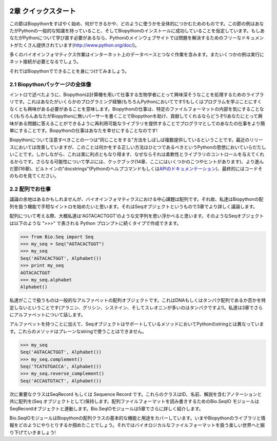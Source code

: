 .. image:: biopython.jpg

.. Overview

.. index::
   single: Biopython; 2章 クイックスタート

2章 クイックスタート
====

.. This section is designed to get you started quickly with Biopython, and to give a general overview of what is available and how to use it. All of the examples in this section assume that you have some general working knowledge of Python, and that you have successfully installed Biopython on your system. If you think you need to brush up on your Python, the main Python web site provides quite a bit of free documentation to get started with (http://www.python.org/doc/).

この節はBiopythonをすばやく始め、何ができるかや、どのように使うかを全体的につかむためのものです。この節の例はあなたがPythonの一般的な知識を持っていること、そしてBiopythonのインストールに成功していることを仮定しています。もしあなたがPythonについて学び直す必要があるなら、Pythonのメインウェブサイトでは問題を解決するためのフリーなドキュメントがたくさん提供されています(http://www.python.org/doc/)。

.. Since much biological work on the computer involves connecting with databases on the internet, some of the examples will also require a working internet connection in order to run.

多くのバイオインフォマティクス作業はインターネット上のデータベースとつなぐ作業を含みます。またいくつかの例は実行にネット接続が必要となるでしょう。

.. Now that that is all out of the way, let’s get into what we can do with Biopython.

それではBiopythonでできることを身につけてみましょう。

.. index::
   pair: 全体像; biopython

2.1 Biopythonパッケージの全体像
---------------------------------

.. As mentioned in the introduction, Biopython is a set of libraries to provide the ability to deal with “things” of interest to biologists working on the computer. In general this means that you will need to have at least some programming experience (in Python, of course!) or at least an interest in learning to program. Biopython’s job is to make your job easier as a programmer by supplying reusable libraries so that you can focus on answering your specific question of interest, instead of focusing on the internals of parsing a particular file format (of course, if you want to help by writing a parser that doesn’t exist and contributing it to Biopython, please go ahead!). So Biopython’s job is to make you happy!

イントロで述べたように、Biopythonは計算機を用いて仕事する生物学者にとって興味深そうなことを処理するためのライブラリです。これはあなたがいくらかのプログラミング経験(もちろんPythonにおいてです!)もしくはプログラムを学ぶことにすくなくとも興味がある必要があることを意味します。Biopythonの仕事は、特定のファイルフォーマットの内部を気にすることなく(もちろんあなたがBiopythonに無いパーサーを書くことでBiopythonを助け、貢献してくれるならどうぞ!)あなたにとって興味がある問題に答えることができるように再利用可能なライブラリを提供することでプログラマとしてのあなたの仕事をより簡単にすることです。Biopythonの仕事はあなたを幸せにすることなのです!

.. One thing to note about Biopython is that it often provides multiple ways of “doing the same thing.” Things have improved in recent releases, but this can still be frustrating as in Python there should ideally be one right way to do something. However, this can also be a real benefit because it gives you lots of flexibility and control over the libraries. The tutorial helps to show you the common or easy ways to do things so that you can just make things work. To learn more about the alternative possibilities, look in the Cookbook (Chapter 14, this has some cools tricks and tips), the Advanced section (Chapter 16), the built in “docstrings” (via the Python help command, or the API documentation) or ultimately the code itself.

Biopythonについて注意すべきことの一つは"同じことをする"方法をしばしば複数提供しているということです。最近のリリースにおいては改善していますが、このことは何かをする正しい方法はひとつであるべきというPythonの思想においていらだたしいことです。しかしながら、これは実に利点ともなり得ます、なぜならそれは柔軟性とライブラリのコントロールを与えてくれるからです。さらなる可能性について学ぶには、クックブック(14章、ここにはいくつかのこつやヒントがあります)、より進んだ節(16章)、ビルトインの"docstrings"(Pythonのヘルプコマンドもしくは\ `APIのドキュメンテーション <http://biopython.org/DIST/docs/api/>`_\)、最終的にはコードそのものを見てください。

.. index::
   pair: 全体像; biopython

2.2 配列でお仕事
---------------------------------

.. Disputably (of course!), the central object in bioinformatics is the sequence. Thus, we’ll start with a quick introduction to the Biopython mechanisms for dealing with sequences, the Seq object, which we’ll discuss in more detail in Chapter 3.

議論の余地はあるかもしれませんが、バイオインフォマティクスにおける中心課題は配列です。それ故、私達はBiopythonの配列を扱う機能で手短なイントロを始めたいと思います。それはSeqオブジェクトというもので3章でより詳しく議論します。

.. Most of the time when we think about sequences we have in my mind a string of letters like ‘AGTACACTGGT’. You can create such Seq object with this sequence as follows - the “>>>” represents the Python prompt followed by what you would type in:

配列について考える際、大概私達は‘AGTACACTGGT’のような文字列を思い浮かべると思います。そのようなSeqオブジェクトは以下のような ">>>" で表される Python プロンプトに続くタイプで作成できます。

.. highlight:: python

>>> from Bio.Seq import Seq
>>> my_seq = Seq("AGTACACTGGT")
>>> my_seq
Seq('AGTACACTGGT', Alphabet())
>>> print my_seq
AGTACACTGGT
>>> my_seq.alphabet
Alphabet()

.. What we have here is a sequence object with a generic alphabet - reflecting the fact we have not specified if this is a DNA or protein sequence (okay, a protein with a lot of Alanines, Glycines, Cysteines and Threonines!). We’ll talk more about alphabets in Chapter 3.

私達がここで扱うものは一般的なアルファベットの配列オブジェクトです。これはDNAもしくはタンパク配列であるか否かを特定しないということです(アラニン、グリシン、システイン、そしてスレオニンが多いのはタンパクですよ!)。私達は3章でさらにアルファベットについて話します。

.. In addition to having an alphabet, the Seq object differs from the Python string in the methods it supports. You can’t do this with a plain string:

アルファベットを持つことに加えて、SeqオブジェクトはサポートしているメソッドにおいてPythonのstringとは異なっています。これらのメソッドはプレーンなstringで使うことはできません。

.. highlight:: python

>>> my_seq
Seq('AGTACACTGGT', Alphabet())
>>> my_seq.complement()
Seq('TCATGTGACCA', Alphabet())
>>> my_seq.reverse_complement()
Seq('ACCAGTGTACT', Alphabet())

.. The next most important class is the SeqRecord or Sequence Record. This holds a sequence (as a Seq object) with additional annotation including an identifier, name and description. The Bio.SeqIO module for reading and writing sequence file formats works with SeqRecord objects, which will be introduced below and covered in more detail by Chapter 5.

次に重要なクラスはSeqRecord もしくは Sequence Record です。これらのクラスはID、名前、解説を含むアノテーションと共に配列を(Seq オブジェクトとして)保持します。配列ファイルフォーマットを読み書きするためのBio.SeqIO モジュールはSeqRecordオブジェクトと連動します。Bio.SeqIOモジュールは5章でさらに詳しく紹介します。

.. This covers the basic features and uses of the Biopython sequence class. Now that you’ve got some idea of what it is like to interact with the Biopython libraries, it’s time to delve into the fun, fun world of dealing with biological file formats!

Bio.SeqIOモジュールはBiopythonの配列クラスの基本的な機能と用途をカバーしています。いまやBiopythonのライブラリと情報をどのようにやりとりするか掴めたことでしょう。それではバイオロジカルなファイルフォーマットを扱う楽しい世界へと掘り下げていきましょう!

